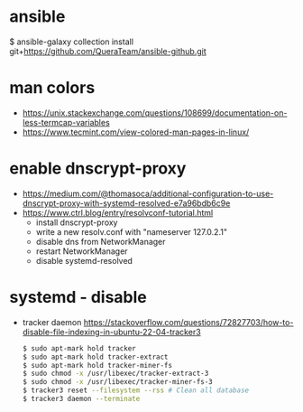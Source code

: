 * ansible
$ ansible-galaxy collection install git+https://github.com/QueraTeam/ansible-github.git
* man colors
- https://unix.stackexchange.com/questions/108699/documentation-on-less-termcap-variables
- https://www.tecmint.com/view-colored-man-pages-in-linux/
* enable dnscrypt-proxy

- https://medium.com/@thomasoca/additional-configuration-to-use-dnscrypt-proxy-with-systemd-resolved-e7a96bdb6c9e
- https://www.ctrl.blog/entry/resolvconf-tutorial.html
  - install dnscrypt-proxy
  - write a new resolv.conf with "nameserver 127.0.2.1"
  - disable dns from NetworkManager
  - restart NetworkManager
  - disable systemd-resolved

* systemd - disable

- tracker daemon https://stackoverflow.com/questions/72827703/how-to-disable-file-indexing-in-ubuntu-22-04-tracker3
  #+begin_src sh
    $ sudo apt-mark hold tracker
    $ sudo apt-mark hold tracker-extract
    $ sudo apt-mark hold tracker-miner-fs
    $ sudo chmod -x /usr/libexec/tracker-extract-3
    $ sudo chmod -x /usr/libexec/tracker-miner-fs-3
    $ tracker3 reset --filesystem --rss # Clean all database
    $ tracker3 daemon --terminate
  #+end_src
